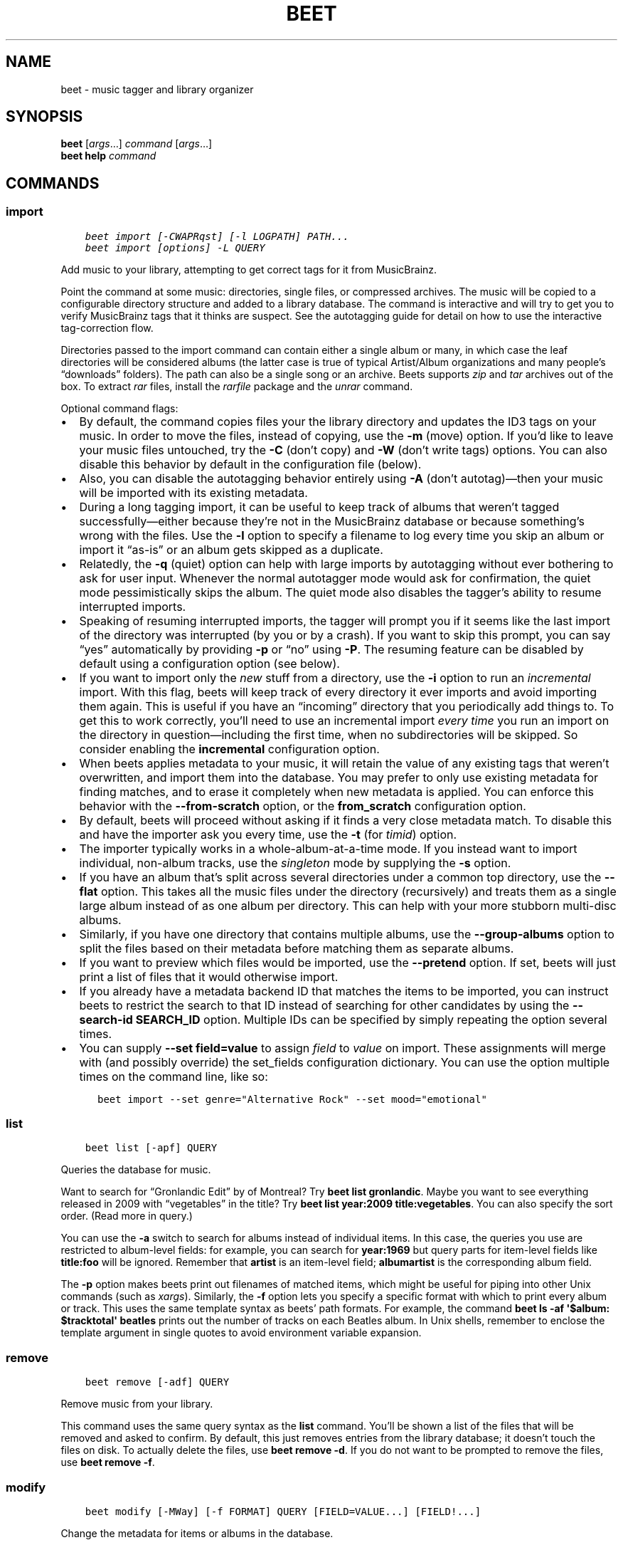 .\" Man page generated from reStructuredText.
.
.TH "BEET" "1" "May 30, 2019" "1.4" "beets"
.SH NAME
beet \- music tagger and library organizer
.
.nr rst2man-indent-level 0
.
.de1 rstReportMargin
\\$1 \\n[an-margin]
level \\n[rst2man-indent-level]
level margin: \\n[rst2man-indent\\n[rst2man-indent-level]]
-
\\n[rst2man-indent0]
\\n[rst2man-indent1]
\\n[rst2man-indent2]
..
.de1 INDENT
.\" .rstReportMargin pre:
. RS \\$1
. nr rst2man-indent\\n[rst2man-indent-level] \\n[an-margin]
. nr rst2man-indent-level +1
.\" .rstReportMargin post:
..
.de UNINDENT
. RE
.\" indent \\n[an-margin]
.\" old: \\n[rst2man-indent\\n[rst2man-indent-level]]
.nr rst2man-indent-level -1
.\" new: \\n[rst2man-indent\\n[rst2man-indent-level]]
.in \\n[rst2man-indent\\n[rst2man-indent-level]]u
..
.SH SYNOPSIS
.nf
\fBbeet\fP [\fIargs\fP…] \fIcommand\fP [\fIargs\fP…]
\fBbeet help\fP \fIcommand\fP
.fi
.sp
.SH COMMANDS
.SS import
.INDENT 0.0
.INDENT 3.5
.sp
.nf
.ft C
beet import [\-CWAPRqst] [\-l LOGPATH] PATH...
beet import [options] \-L QUERY
.ft P
.fi
.UNINDENT
.UNINDENT
.sp
Add music to your library, attempting to get correct tags for it from
MusicBrainz.
.sp
Point the command at some music: directories, single files, or
compressed archives. The music will be copied to a configurable
directory structure and added to a library database. The command is
interactive and will try to get you to verify MusicBrainz tags that it
thinks are suspect. See the autotagging guide
for detail on how to use the interactive tag\-correction flow.
.sp
Directories passed to the import command can contain either a single
album or many, in which case the leaf directories will be considered
albums (the latter case is true of typical Artist/Album organizations
and many people’s “downloads” folders). The path can also be a single
song or an archive. Beets supports \fIzip\fP and \fItar\fP archives out of the
box. To extract \fIrar\fP files, install the \fI\%rarfile\fP package and the
\fIunrar\fP command.
.sp
Optional command flags:
.INDENT 0.0
.IP \(bu 2
By default, the command copies files your the library directory and
updates the ID3 tags on your music. In order to move the files, instead of
copying, use the \fB\-m\fP (move) option. If you’d like to leave your music
files untouched, try the \fB\-C\fP (don’t copy) and \fB\-W\fP (don’t write tags)
options. You can also disable this behavior by default in the
configuration file (below).
.IP \(bu 2
Also, you can disable the autotagging behavior entirely using \fB\-A\fP
(don’t autotag)—then your music will be imported with its existing
metadata.
.IP \(bu 2
During a long tagging import, it can be useful to keep track of albums
that weren’t tagged successfully—either because they’re not in the
MusicBrainz database or because something’s wrong with the files. Use the
\fB\-l\fP option to specify a filename to log every time you skip an album
or import it “as\-is” or an album gets skipped as a duplicate.
.IP \(bu 2
Relatedly, the \fB\-q\fP (quiet) option can help with large imports by
autotagging without ever bothering to ask for user input. Whenever the
normal autotagger mode would ask for confirmation, the quiet mode
pessimistically skips the album. The quiet mode also disables the tagger’s
ability to resume interrupted imports.
.IP \(bu 2
Speaking of resuming interrupted imports, the tagger will prompt you if it
seems like the last import of the directory was interrupted (by you or by
a crash). If you want to skip this prompt, you can say “yes” automatically
by providing \fB\-p\fP or “no” using \fB\-P\fP\&. The resuming feature can be
disabled by default using a configuration option (see below).
.IP \(bu 2
If you want to import only the \fInew\fP stuff from a directory, use the
\fB\-i\fP
option to run an \fIincremental\fP import. With this flag, beets will keep
track of every directory it ever imports and avoid importing them again.
This is useful if you have an “incoming” directory that you periodically
add things to.
To get this to work correctly, you’ll need to use an incremental import \fIevery
time\fP you run an import on the directory in question—including the first
time, when no subdirectories will be skipped. So consider enabling the
\fBincremental\fP configuration option.
.IP \(bu 2
When beets applies metadata to your music, it will retain the value of any
existing tags that weren’t overwritten, and import them into the database. You
may prefer to only use existing metadata for finding matches, and to erase it
completely when new metadata is applied. You can enforce this behavior with
the \fB\-\-from\-scratch\fP option, or the \fBfrom_scratch\fP configuration option.
.IP \(bu 2
By default, beets will proceed without asking if it finds a very close
metadata match. To disable this and have the importer ask you every time,
use the \fB\-t\fP (for \fItimid\fP) option.
.IP \(bu 2
The importer typically works in a whole\-album\-at\-a\-time mode. If you
instead want to import individual, non\-album tracks, use the \fIsingleton\fP
mode by supplying the \fB\-s\fP option.
.IP \(bu 2
If you have an album that’s split across several directories under a common
top directory, use the \fB\-\-flat\fP option. This takes all the music files
under the directory (recursively) and treats them as a single large album
instead of as one album per directory. This can help with your more stubborn
multi\-disc albums.
.IP \(bu 2
Similarly, if you have one directory that contains multiple albums, use the
\fB\-\-group\-albums\fP option to split the files based on their metadata before
matching them as separate albums.
.IP \(bu 2
If you want to preview which files would be imported, use the \fB\-\-pretend\fP
option. If set, beets will just print a list of files that it would
otherwise import.
.IP \(bu 2
If you already have a metadata backend ID that matches the items to be
imported, you can instruct beets to restrict the search to that ID instead of
searching for other candidates by using the \fB\-\-search\-id SEARCH_ID\fP option.
Multiple IDs can be specified by simply repeating the option several times.
.IP \(bu 2
You can supply \fB\-\-set field=value\fP to assign \fIfield\fP to \fIvalue\fP on import.
These assignments will merge with (and possibly override) the
set_fields configuration dictionary. You can use the option multiple
times on the command line, like so:
.INDENT 2.0
.INDENT 3.5
.sp
.nf
.ft C
beet import \-\-set genre="Alternative Rock" \-\-set mood="emotional"
.ft P
.fi
.UNINDENT
.UNINDENT
.UNINDENT
.SS list
.INDENT 0.0
.INDENT 3.5
.sp
.nf
.ft C
beet list [\-apf] QUERY
.ft P
.fi
.UNINDENT
.UNINDENT
.sp
Queries the database for music.
.sp
Want to search for “Gronlandic Edit” by of Montreal? Try \fBbeet list
gronlandic\fP\&.  Maybe you want to see everything released in 2009 with
“vegetables” in the title? Try \fBbeet list year:2009 title:vegetables\fP\&. You
can also specify the sort order. (Read more in query\&.)
.sp
You can use the \fB\-a\fP switch to search for albums instead of individual items.
In this case, the queries you use are restricted to album\-level fields: for
example, you can search for \fByear:1969\fP but query parts for item\-level fields
like \fBtitle:foo\fP will be ignored. Remember that \fBartist\fP is an item\-level
field; \fBalbumartist\fP is the corresponding album field.
.sp
The \fB\-p\fP option makes beets print out filenames of matched items, which might
be useful for piping into other Unix commands (such as \fI\%xargs\fP). Similarly, the
\fB\-f\fP option lets you specify a specific format with which to print every album
or track. This uses the same template syntax as beets’ path formats\&. For example, the command \fBbeet ls \-af \(aq$album: $tracktotal\(aq
beatles\fP prints out the number of tracks on each Beatles album. In Unix shells,
remember to enclose the template argument in single quotes to avoid environment
variable expansion.
.SS remove
.INDENT 0.0
.INDENT 3.5
.sp
.nf
.ft C
beet remove [\-adf] QUERY
.ft P
.fi
.UNINDENT
.UNINDENT
.sp
Remove music from your library.
.sp
This command uses the same query syntax as the \fBlist\fP command.
You’ll be shown a list of the files that will be removed and asked to confirm.
By default, this just removes entries from the library database; it doesn’t
touch the files on disk. To actually delete the files, use \fBbeet remove \-d\fP\&.
If you do not want to be prompted to remove the files, use \fBbeet remove \-f\fP\&.
.SS modify
.INDENT 0.0
.INDENT 3.5
.sp
.nf
.ft C
beet modify [\-MWay] [\-f FORMAT] QUERY [FIELD=VALUE...] [FIELD!...]
.ft P
.fi
.UNINDENT
.UNINDENT
.sp
Change the metadata for items or albums in the database.
.sp
Supply a query matching the things you want to change and a
series of \fBfield=value\fP pairs. For example, \fBbeet modify genius of love
artist="Tom Tom Club"\fP will change the artist for the track “Genius of Love.”
To remove fields (which is only possible for flexible attributes), follow a
field name with an exclamation point: \fBfield!\fP\&.
.sp
The \fB\-a\fP switch operates on albums instead of individual tracks. Without
this flag, the command will only change \fItrack\-level\fP data, even if all the
tracks belong to the same album. If you want to change an \fIalbum\-level\fP field,
such as \fByear\fP or \fBalbumartist\fP, you’ll want to use the \fB\-a\fP flag to
avoid a confusing situation where the data for individual tracks conflicts
with the data for the whole album.
.sp
Items will automatically be moved around when necessary if they’re in your
library directory, but you can disable that with  \fB\-M\fP\&. Tags will be written
to the files according to the settings you have for imports, but these can be
overridden with \fB\-w\fP (write tags, the default) and \fB\-W\fP (don’t write
tags).
.sp
When you run the \fBmodify\fP command, it prints a list of all
affected items in the library and asks for your permission before making any
changes. You can then choose to abort the change (type \fIn\fP), confirm
(\fIy\fP), or interactively choose some of the items (\fIs\fP). In the latter case,
the command will prompt you for every matching item or album and invite you to
type \fIy\fP to apply the changes, \fIn\fP to discard them or \fIq\fP to exit and apply
the selected changes. This option lets you choose precisely which data to
change without spending too much time to carefully craft a query. To skip the
prompts entirely, use the \fB\-y\fP option.
.SS move
.INDENT 0.0
.INDENT 3.5
.sp
.nf
.ft C
beet move [\-capt] [\-d DIR] QUERY
.ft P
.fi
.UNINDENT
.UNINDENT
.sp
Move or copy items in your library.
.sp
This command, by default, acts as a library consolidator: items matching the
query are renamed into your library directory structure. By specifying a
destination directory with \fB\-d\fP manually, you can move items matching a query
anywhere in your filesystem. The \fB\-c\fP option copies files instead of moving
them. As with other commands, the \fB\-a\fP option matches albums instead of items.
The \fB\-e\fP flag (for “export”) copies files without changing the database.
.sp
To perform a “dry run”, just use the \fB\-p\fP (for “pretend”) flag. This will
show you a list of files that would be moved but won’t actually change anything
on disk. The \fB\-t\fP option sets the timid mode which will ask again
before really moving or copying the files.
.SS update
.INDENT 0.0
.INDENT 3.5
.sp
.nf
.ft C
beet update [\-F] FIELD [\-aM] QUERY
.ft P
.fi
.UNINDENT
.UNINDENT
.sp
Update the library (and, optionally, move files) to reflect out\-of\-band metadata
changes and file deletions.
.sp
This will scan all the matched files and read their tags, populating the
database with the new values. By default, files will be renamed according to
their new metadata; disable this with \fB\-M\fP\&. Beets will skip files if their
modification times have not changed, so any out\-of\-band metadata changes must
also update these for \fBbeet update\fP to recognise that the files have been
edited.
.sp
To perform a “dry run” of an update, just use the \fB\-p\fP (for “pretend”) flag.
This will show you all the proposed changes but won’t actually change anything
on disk.
.sp
By default, all the changed metadata will be populated back to the database.
If you only want certain fields to be written, specify them with the \fB\(ga\-F\(ga\fP
flags (which can be used multiple times). For the list of supported fields,
please see \fB\(gabeet fields\(ga\fP\&.
.sp
When an updated track is part of an album, the album\-level fields of \fIall\fP
tracks from the album are also updated. (Specifically, the command copies
album\-level data from the first track on the album and applies it to the
rest of the tracks.) This means that, if album\-level fields aren’t identical
within an album, some changes shown by the \fBupdate\fP command may be
overridden by data from other tracks on the same album. This means that
running the \fBupdate\fP command multiple times may show the same changes being
applied.
.SS write
.INDENT 0.0
.INDENT 3.5
.sp
.nf
.ft C
beet write [\-pf] [QUERY]
.ft P
.fi
.UNINDENT
.UNINDENT
.sp
Write metadata from the database into files’ tags.
.sp
When you make changes to the metadata stored in beets’ library database
(during import or with the \fI\%modify\fP command, for example), you often
have the option of storing changes only in the database, leaving your files
untouched. The \fBwrite\fP command lets you later change your mind and write the
contents of the database into the files. By default, this writes the changes only if there is a difference between the database and the tags in the file.
.sp
You can think of this command as the opposite of \fI\%update\fP\&.
.sp
The \fB\-p\fP option previews metadata changes without actually applying them.
.sp
The \fB\-f\fP option forces a write to the file, even if the file tags match the database. This is useful for making sure that enabled plugins that run on write (e.g., the Scrub and Zero plugins) are run on the file.
.SS stats
.INDENT 0.0
.INDENT 3.5
.sp
.nf
.ft C
beet stats [\-e] [QUERY]
.ft P
.fi
.UNINDENT
.UNINDENT
.sp
Show some statistics on your entire library (if you don’t provide a
query) or the matched items (if you do).
.sp
By default, the command calculates file sizes using their bitrate and
duration. The \fB\-e\fP (\fB\-\-exact\fP) option reads the exact sizes of each file
(but is slower). The exact mode also outputs the exact duration in seconds.
.SS fields
.INDENT 0.0
.INDENT 3.5
.sp
.nf
.ft C
beet fields
.ft P
.fi
.UNINDENT
.UNINDENT
.sp
Show the item and album metadata fields available for use in query and
pathformat\&. The listing includes any template fields provided by
plugins and any flexible attributes you’ve manually assigned to your items and
albums.
.SS config
.INDENT 0.0
.INDENT 3.5
.sp
.nf
.ft C
beet config [\-pdc]
beet config \-e
.ft P
.fi
.UNINDENT
.UNINDENT
.sp
Show or edit the user configuration. This command does one of three things:
.INDENT 0.0
.IP \(bu 2
With no options, print a YAML representation of the current user
configuration. With the \fB\-\-default\fP option, beets’ default options are
also included in the dump.
.IP \(bu 2
The \fB\-\-path\fP option instead shows the path to your configuration file.
This can be combined with the \fB\-\-default\fP flag to show where beets keeps
its internal defaults.
.IP \(bu 2
By default, sensitive information like passwords is removed when dumping the
configuration. The \fB\-\-clear\fP option includes this sensitive data.
.IP \(bu 2
With the \fB\-\-edit\fP option, beets attempts to open your config file for
editing. It first tries the \fB$EDITOR\fP environment variable and then a
fallback option depending on your platform: \fBopen\fP on OS X, \fBxdg\-open\fP
on Unix, and direct invocation on Windows.
.UNINDENT
.SH GLOBAL FLAGS
.sp
Beets has a few “global” flags that affect all commands. These must appear
between the executable name (\fBbeet\fP) and the command—for example, \fBbeet \-v
import ...\fP\&.
.INDENT 0.0
.IP \(bu 2
\fB\-l LIBPATH\fP: specify the library database file to use.
.IP \(bu 2
\fB\-d DIRECTORY\fP: specify the library root directory.
.IP \(bu 2
\fB\-v\fP: verbose mode; prints out a deluge of debugging information. Please use
this flag when reporting bugs. You can use it twice, as in \fB\-vv\fP, to make
beets even more verbose.
.IP \(bu 2
\fB\-c FILE\fP: read a specified YAML configuration file\&. This
configuration works as an overlay: rather than replacing your normal
configuration options entirely, the two are merged. Any individual options set
in this config file will override the corresponding settings in your base
configuration.
.UNINDENT
.sp
Beets also uses the \fBBEETSDIR\fP environment variable to look for
configuration and data.
.SH SHELL COMPLETION
.sp
Beets includes support for shell command completion. The command \fBbeet
completion\fP prints out a \fI\%bash\fP 3.2 script; to enable completion put a line
like this into your \fB\&.bashrc\fP or similar file:
.INDENT 0.0
.INDENT 3.5
.sp
.nf
.ft C
eval "$(beet completion)"
.ft P
.fi
.UNINDENT
.UNINDENT
.sp
Or, to avoid slowing down your shell startup time, you can pipe the \fBbeet
completion\fP output to a file and source that instead.
.sp
You will also need to source the \fI\%bash\-completion\fP script, which is probably
available via your package manager. On OS X, you can install it via Homebrew
with \fBbrew install bash\-completion\fP; Homebrew will give you instructions for
sourcing the script.
.sp
The completion script suggests names of subcommands and (after typing
\fB\-\fP) options of the given command. If you are using a command that
accepts a query, the script will also complete field names.
.INDENT 0.0
.INDENT 3.5
.sp
.nf
.ft C
beet list ar[TAB]
# artist:  artist_credit:  artist_sort:  artpath:
beet list artp[TAB]
beet list artpath\e:
.ft P
.fi
.UNINDENT
.UNINDENT
.sp
(Don’t worry about the slash in front of the colon: this is a escape
sequence for the shell and won’t be seen by beets.)
.sp
Completion of plugin commands only works for those plugins
that were enabled when running \fBbeet completion\fP\&. If you add a plugin
later on you will want to re\-generate the script.
.SS zsh
.sp
If you use zsh, take a look at the included \fI\%completion script\fP\&. The script
should be placed in a directory that is part of your \fBfpath\fP, and \fInot\fP
sourced in your \fB\&.zshrc\fP\&. Running \fBecho $fpath\fP will give you a list of
valid directories.
.sp
Another approach is to use zsh’s bash completion compatibility. This snippet
defines some bash\-specific functions to make this work without errors:
.INDENT 0.0
.INDENT 3.5
.sp
.nf
.ft C
autoload bashcompinit
bashcompinit
_get_comp_words_by_ref() { :; }
compopt() { :; }
_filedir() { :; }
eval "$(beet completion)"
.ft P
.fi
.UNINDENT
.UNINDENT
.SH SEE ALSO
.sp
\fBhttp://beets.readthedocs.org/\fP
.sp
\fBbeetsconfig(5)\fP
.SH AUTHOR
Adrian Sampson
.SH COPYRIGHT
2016, Adrian Sampson
.\" Generated by docutils manpage writer.
.
